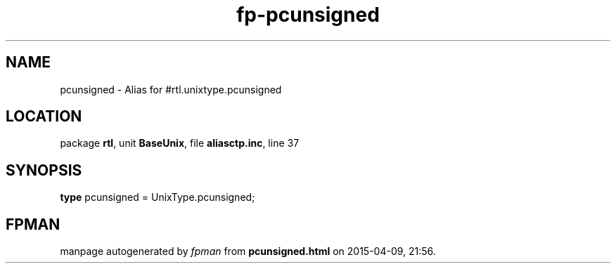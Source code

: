 .\" file autogenerated by fpman
.TH "fp-pcunsigned" 3 "2014-03-14" "fpman" "Free Pascal Programmer's Manual"
.SH NAME
pcunsigned - Alias for #rtl.unixtype.pcunsigned
.SH LOCATION
package \fBrtl\fR, unit \fBBaseUnix\fR, file \fBaliasctp.inc\fR, line 37
.SH SYNOPSIS
\fBtype\fR pcunsigned = UnixType.pcunsigned;
.SH FPMAN
manpage autogenerated by \fIfpman\fR from \fBpcunsigned.html\fR on 2015-04-09, 21:56.

